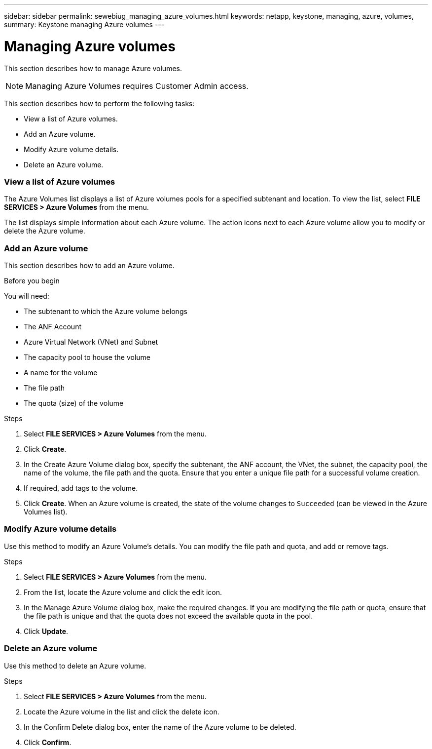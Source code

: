 ---
sidebar: sidebar
permalink: sewebiug_managing_azure_volumes.html
keywords: netapp, keystone, managing, azure, volumes,
summary: Keystone managing Azure volumes
---

= Managing Azure volumes
:hardbreaks:
:nofooter:
:icons: font
:linkattrs:
:imagesdir: ./media/

[.lead]
This section describes how to manage Azure volumes.

[NOTE]
Managing Azure Volumes requires Customer Admin access.

This section describes how to perform the following tasks:

* View a list of Azure volumes.
* Add an Azure volume.
* Modify Azure volume details.
* Delete an Azure volume.

=== View a list of Azure volumes

The Azure Volumes list displays a list of Azure volumes pools for a specified subtenant and location. To view the list, select *FILE SERVICES > Azure Volumes* from the menu.

The list displays simple information about each Azure volume. The action icons next to each Azure volume allow you to modify or delete the Azure volume.

=== Add an Azure volume

This section describes how to add an Azure volume.

.Before you begin

You will need:

* The subtenant to which the Azure volume belongs
*	The ANF Account
*	Azure Virtual Network (VNet) and Subnet
*	The capacity pool to house the volume
*	A name for the volume
*	The file path
*	The quota (size) of the volume


.Steps

. Select *FILE SERVICES > Azure Volumes* from the menu.
. Click *Create*.
. In the Create Azure Volume dialog box, specify the subtenant, the ANF account, the VNet, the subnet, the capacity pool, the name of the volume, the file path and the quota. Ensure that you enter a unique file path for a successful volume creation.
. If required, add tags to the volume.
. Click *Create*. When an Azure volume is created, the state of the volume changes to `Succeeded` (can be viewed in the Azure Volumes list).

=== Modify Azure volume details

Use this method to modify an Azure Volume’s details. You can modify the file path and quota, and add or remove tags.

.Steps

. Select *FILE SERVICES > Azure Volumes* from the menu.
. From the list, locate the Azure volume and click the edit icon.
. In the Manage Azure Volume dialog box, make the required changes. If you are modifying the file path or quota, ensure that the file path is unique and that the quota does not exceed the available quota in the pool.
. Click *Update*.

=== Delete an Azure volume

Use this method to delete an Azure volume.

.Steps

. Select *FILE SERVICES > Azure Volumes* from the menu.
. Locate the Azure volume in the list and click the delete icon.
. In the Confirm Delete dialog box, enter the name of the Azure volume to be deleted.
. Click *Confirm*.
